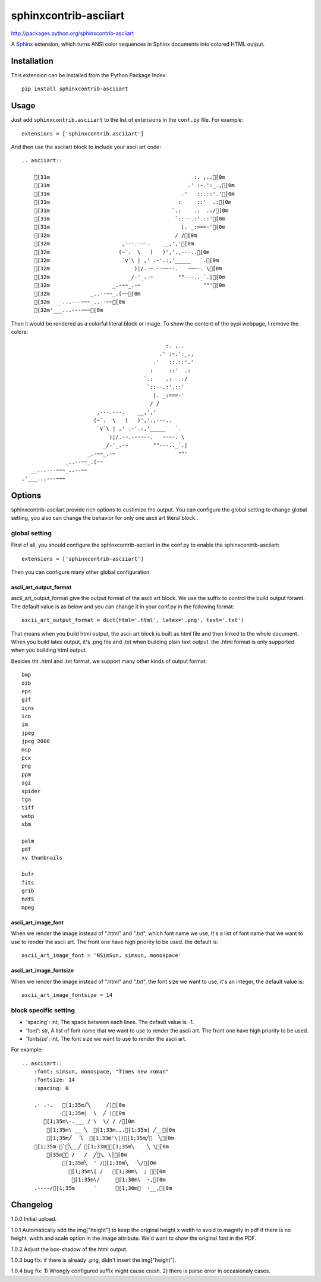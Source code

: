 #######################
sphinxcontrib-asciiart
#######################

http://packages.python.org/sphinxcontrib-asciiart

A Sphinx_ extension, which turns ANSI color sequences in Sphinx documents
into colored HTML output.

.. _`Sphinx`: http://sphinx.pocoo.org/latest

Installation
============

This extension can be installed from the Python Package Index::

   pip install sphinxcontrib-asciiart

Usage
=====

Just add ``sphinxcontrib.asciiart`` to the list of extensions in the
``conf.py`` file. For example::

    extensions = ['sphinxcontrib.asciiart']

And then use the asciiart block to include your ascii art code::

    .. asciiart::

        [31m                                              :. ,..[0m
        [31m                                            .' :~.':_.,[0m
        [31m                                          .'   ::.::'.'[0m
        [31m                                         :     ::'  .:[0m
        [31m                                       `.:    .:  .:/[0m
        [31m                                        `::--.:'.::'[0m
        [31m                                          |. _:===-'[0m
        [32m                                        / /[0m
        [32m                       ,---.---.    __,','[0m
        [32m                      (~`.  \   )   )','.,---..[0m
        [32m                       `v`\ | ,' .-'.:,'_____   `.[0m
        [32m                           )|/.-~.--~~--.   ~~~-. \[0m
        [32m                         _/-'_.-~        ""---.._`.|[0m
        [32m                    _.-~~_.-~                    ""'[0m
        [32m             _..--~~_.(~~[0m
        [32m  __...---~~~_..--~~[0m
        [32m'___...---~~~[0m


Then it would be rendered as a colorful literal block or image. To show the
content of the pypi webpage, I remove the colors::

                                                  :. ,..
                                                .' :~.':_.,
                                              .'   ::.::'.'
                                             :     ::'  .:
                                           `.:    .:  .:/
                                            `::--.:'.::'
                                              |. _:===-'
                                             / /
                            ,---.---.    __,','
                           (~`.  \   )   )','.,---..
                            `v`\ | ,' .-'.:,'_____   `.
                                )|/.-~.--~~--.   ~~~-. \
                              _/-'_.-~        ""---.._`.|
                         _.-~~_.-~                    ""'
                  _..--~~_.(~~
       __...---~~~_..--~~
    ,'___...---~~~

Options
=======

sphinxcontrib-asciiart provide rich options to custimize the output. You can
configure the global setting to change global setting, you also can change the
behavior for only one ascii art literal block..

global setting
--------------

First of all, you should configure the sphinxcontrib-asciiart in the conf.py
to enable the sphinxcontrib-asciiart::

    extensions = ['sphinxcontrib-asciiart']

Then you can configure many other global configuration:

ascii_art_output_format
+++++++++++++++++++++++

ascii_art_output_format give the output format of the ascii art block. We use
the suffix to control the build output foramt. The default value is as below
and you can change it in your conf.py in the following format::

    ascii_art_output_format = dict(html='.html', latex='.png', text='.txt')

That means when you build html output, the ascii art block is built as html
file and then linked to the whole document. When you build latex output,
it's .png file and .txt when building plain text output. the .html format is
only supported when you building html output.

Besides tht .html and .txt format, we support many other kinds of output
format::

    bmp
    dib
    eps
    gif
    icns
    ico
    im
    jpeg
    jpeg 2000
    msp
    pcx
    png
    ppm
    sgi
    spider
    tga
    tiff
    webp
    xbm

    palm
    pdf
    xv thumbnails

    bufr
    fits
    grib
    hdf5
    mpeg

ascii_art_image_font
+++++++++++++++++++++++

When we render the image instead of ".html" and ".txt", which font name we
use, It's a list of font name that we want to use to render the ascii art. The
front one have high priority to be used. the default is::

    ascii_art_image_font = 'NSimSun, simsun, monospace'

ascii_art_image_fontsize
+++++++++++++++++++++++++

When we render the image instead of ".html" and ".txt", the font size we want
to use, it's an integer, the default value is::

    ascii_art_image_fontsize = 14

block specific setting
----------------------

* 'spacing': int, The space between each lines. The default value is -1.
* 'font': str, A list of font name that we want to use to render the ascii art. The front one have high priority to be used.
* 'fontsize': int, The font size we want to use to render the ascii art.

For example::

    .. asciiart::
        :font: simsun, monospace, "Times new roman"
        :fontsize: 14
        :spacing: 0

        .· .·.   [1;35m/╲     /|[0m
                ·[1;35m│  \  ╱ |[0m
           [1;35m\-.___ / \  \/ / /[0m
            [1;35m\ __ ╲  [1;33m.,.[1;35m| ╱__[0m
            [1;35m╱  乁  [1;33m'\|)[1;35m╱￣  ╲[0m
        [1;35m-＜`︶╲__╱ [1;33m︶[1;35m╲    ╲ \[0m
            [35m￣￣ /   /  ╱﹀乀 \│[0m
                 [1;35m╲  ' /[1;30m╲  ·╲/[0m
                   [1;35m\| /   [1;30m\  ; ｀[0m
                    [1;35m\/     [1;30m\  ·,[0m
        .----/[1;35m      ′      [1;30m︳  ·__,[0m


Changelog
============

1.0.0 Initial upload.

1.0.1 Automatically add the img["height"] to keep the original height x width to avoid to magnify in pdf if there is no height, width and scale option in the image attribute. We'd want to show the original font in the PDF.

1.0.2 Adjust the box-shadow of the html output.

1.0.3 bug fix: if there is already .png, didn't insert the img["height"].

1.0.4 bug fix: 1) Wrongly configured suffix might cause crash. 2) there is
parse error in occasionaly cases.
